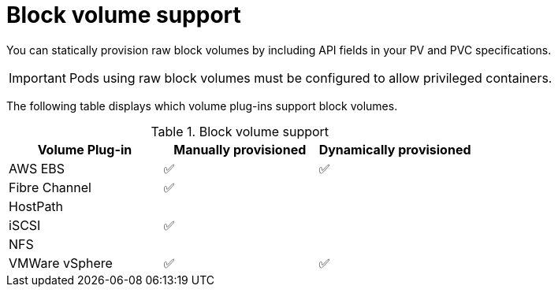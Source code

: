// Module included in the following assemblies:
//
// * storage/understanding-persistent-storage.adoc
//
// This module should only be present in openshift-enterprise and
// openshift-origin distributions.

[id="block-volume-support_{context}"]
= Block volume support

You can statically provision raw block volumes by including API fields
in your PV and PVC specifications.

[IMPORTANT]
====
Pods using raw block volumes must be configured to allow privileged containers.
====

The following table displays which volume plug-ins support block volumes.

.Block volume support
[cols="1,1,1", width="100%",options="header"]
|===
|Volume Plug-in  |Manually provisioned  |Dynamically provisioned
|AWS EBS  | ✅ | ✅
|Fibre Channel | ✅ |
|HostPath | |
|iSCSI | ✅ |
|NFS | |
|VMWare vSphere  | ✅ | ✅
|===
